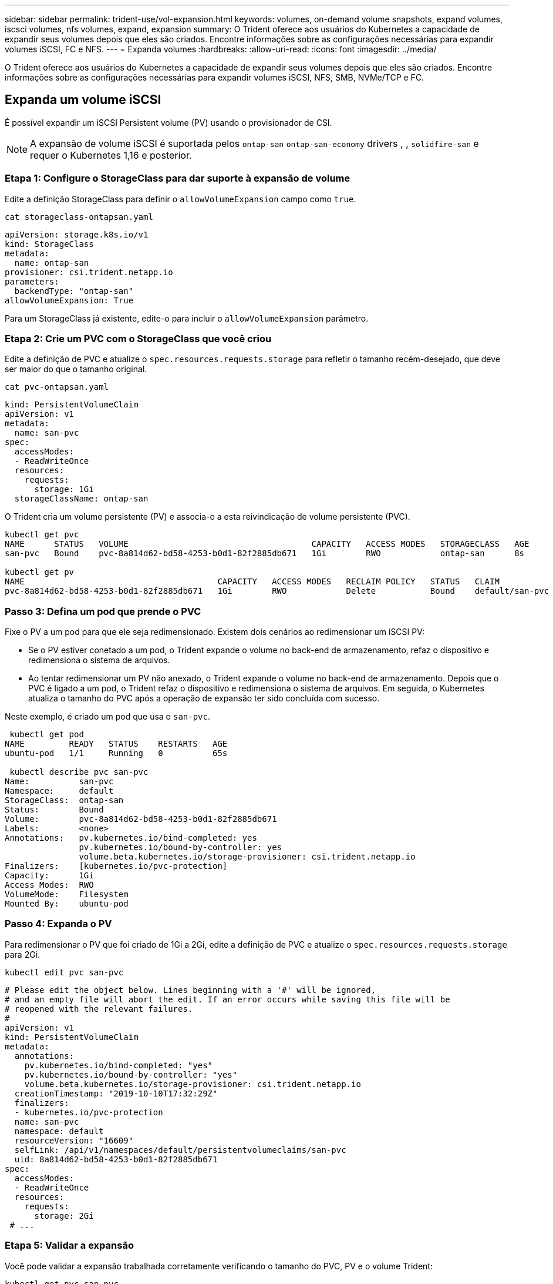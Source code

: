 ---
sidebar: sidebar 
permalink: trident-use/vol-expansion.html 
keywords: volumes, on-demand volume snapshots, expand volumes, iscsci volumes, nfs volumes, expand, expansion 
summary: O Trident oferece aos usuários do Kubernetes a capacidade de expandir seus volumes depois que eles são criados. Encontre informações sobre as configurações necessárias para expandir volumes iSCSI, FC e NFS. 
---
= Expanda volumes
:hardbreaks:
:allow-uri-read: 
:icons: font
:imagesdir: ../media/


[role="lead"]
O Trident oferece aos usuários do Kubernetes a capacidade de expandir seus volumes depois que eles são criados. Encontre informações sobre as configurações necessárias para expandir volumes iSCSI, NFS, SMB, NVMe/TCP e FC.



== Expanda um volume iSCSI

É possível expandir um iSCSI Persistent volume (PV) usando o provisionador de CSI.


NOTE: A expansão de volume iSCSI é suportada pelos `ontap-san` `ontap-san-economy` drivers , , `solidfire-san` e requer o Kubernetes 1,16 e posterior.



=== Etapa 1: Configure o StorageClass para dar suporte à expansão de volume

Edite a definição StorageClass para definir o `allowVolumeExpansion` campo como `true`.

[listing]
----
cat storageclass-ontapsan.yaml
----
[source, yaml]
----
apiVersion: storage.k8s.io/v1
kind: StorageClass
metadata:
  name: ontap-san
provisioner: csi.trident.netapp.io
parameters:
  backendType: "ontap-san"
allowVolumeExpansion: True
----
Para um StorageClass já existente, edite-o para incluir o `allowVolumeExpansion` parâmetro.



=== Etapa 2: Crie um PVC com o StorageClass que você criou

Edite a definição de PVC e atualize o `spec.resources.requests.storage` para refletir o tamanho recém-desejado, que deve ser maior do que o tamanho original.

[listing]
----
cat pvc-ontapsan.yaml
----
[source, yaml]
----
kind: PersistentVolumeClaim
apiVersion: v1
metadata:
  name: san-pvc
spec:
  accessModes:
  - ReadWriteOnce
  resources:
    requests:
      storage: 1Gi
  storageClassName: ontap-san
----
O Trident cria um volume persistente (PV) e associa-o a esta reivindicação de volume persistente (PVC).

[listing]
----
kubectl get pvc
NAME      STATUS   VOLUME                                     CAPACITY   ACCESS MODES   STORAGECLASS   AGE
san-pvc   Bound    pvc-8a814d62-bd58-4253-b0d1-82f2885db671   1Gi        RWO            ontap-san      8s

kubectl get pv
NAME                                       CAPACITY   ACCESS MODES   RECLAIM POLICY   STATUS   CLAIM             STORAGECLASS   REASON   AGE
pvc-8a814d62-bd58-4253-b0d1-82f2885db671   1Gi        RWO            Delete           Bound    default/san-pvc   ontap-san               10s
----


=== Passo 3: Defina um pod que prende o PVC

Fixe o PV a um pod para que ele seja redimensionado. Existem dois cenários ao redimensionar um iSCSI PV:

* Se o PV estiver conetado a um pod, o Trident expande o volume no back-end de armazenamento, refaz o dispositivo e redimensiona o sistema de arquivos.
* Ao tentar redimensionar um PV não anexado, o Trident expande o volume no back-end de armazenamento. Depois que o PVC é ligado a um pod, o Trident refaz o dispositivo e redimensiona o sistema de arquivos. Em seguida, o Kubernetes atualiza o tamanho do PVC após a operação de expansão ter sido concluída com sucesso.


Neste exemplo, é criado um pod que usa o `san-pvc`.

[listing]
----
 kubectl get pod
NAME         READY   STATUS    RESTARTS   AGE
ubuntu-pod   1/1     Running   0          65s

 kubectl describe pvc san-pvc
Name:          san-pvc
Namespace:     default
StorageClass:  ontap-san
Status:        Bound
Volume:        pvc-8a814d62-bd58-4253-b0d1-82f2885db671
Labels:        <none>
Annotations:   pv.kubernetes.io/bind-completed: yes
               pv.kubernetes.io/bound-by-controller: yes
               volume.beta.kubernetes.io/storage-provisioner: csi.trident.netapp.io
Finalizers:    [kubernetes.io/pvc-protection]
Capacity:      1Gi
Access Modes:  RWO
VolumeMode:    Filesystem
Mounted By:    ubuntu-pod
----


=== Passo 4: Expanda o PV

Para redimensionar o PV que foi criado de 1Gi a 2Gi, edite a definição de PVC e atualize o `spec.resources.requests.storage` para 2Gi.

[listing]
----
kubectl edit pvc san-pvc
----
[source, yaml]
----
# Please edit the object below. Lines beginning with a '#' will be ignored,
# and an empty file will abort the edit. If an error occurs while saving this file will be
# reopened with the relevant failures.
#
apiVersion: v1
kind: PersistentVolumeClaim
metadata:
  annotations:
    pv.kubernetes.io/bind-completed: "yes"
    pv.kubernetes.io/bound-by-controller: "yes"
    volume.beta.kubernetes.io/storage-provisioner: csi.trident.netapp.io
  creationTimestamp: "2019-10-10T17:32:29Z"
  finalizers:
  - kubernetes.io/pvc-protection
  name: san-pvc
  namespace: default
  resourceVersion: "16609"
  selfLink: /api/v1/namespaces/default/persistentvolumeclaims/san-pvc
  uid: 8a814d62-bd58-4253-b0d1-82f2885db671
spec:
  accessModes:
  - ReadWriteOnce
  resources:
    requests:
      storage: 2Gi
 # ...
----


=== Etapa 5: Validar a expansão

Você pode validar a expansão trabalhada corretamente verificando o tamanho do PVC, PV e o volume Trident:

[listing]
----
kubectl get pvc san-pvc
NAME      STATUS   VOLUME                                     CAPACITY   ACCESS MODES   STORAGECLASS   AGE
san-pvc   Bound    pvc-8a814d62-bd58-4253-b0d1-82f2885db671   2Gi        RWO            ontap-san      11m
kubectl get pv
NAME                                       CAPACITY   ACCESS MODES   RECLAIM POLICY   STATUS   CLAIM             STORAGECLASS   REASON   AGE
pvc-8a814d62-bd58-4253-b0d1-82f2885db671   2Gi        RWO            Delete           Bound    default/san-pvc   ontap-san               12m
tridentctl get volumes -n trident
+------------------------------------------+---------+---------------+----------+--------------------------------------+--------+---------+
|                   NAME                   |  SIZE   | STORAGE CLASS | PROTOCOL |             BACKEND UUID             | STATE  | MANAGED |
+------------------------------------------+---------+---------------+----------+--------------------------------------+--------+---------+
| pvc-8a814d62-bd58-4253-b0d1-82f2885db671 | 2.0 GiB | ontap-san     | block    | a9b7bfff-0505-4e31-b6c5-59f492e02d33 | online | true    |
+------------------------------------------+---------+---------------+----------+--------------------------------------+--------+---------+
----


== Expandir um volume FC

É possível expandir um volume persistente (PV) FC com o provisionador de CSI.


NOTE: A expansão de volume de FC é compatível com `ontap-san` o driver e requer o Kubernetes 1,16 e posterior.



=== Etapa 1: Configure o StorageClass para dar suporte à expansão de volume

Edite a definição StorageClass para definir o `allowVolumeExpansion` campo como `true`.

[listing]
----
cat storageclass-ontapsan.yaml
----
[source, yaml]
----
apiVersion: storage.k8s.io/v1
kind: StorageClass
metadata:
  name: ontap-san
provisioner: csi.trident.netapp.io
parameters:
  backendType: "ontap-san"
allowVolumeExpansion: True
----
Para um StorageClass já existente, edite-o para incluir o `allowVolumeExpansion` parâmetro.



=== Etapa 2: Crie um PVC com o StorageClass que você criou

Edite a definição de PVC e atualize o `spec.resources.requests.storage` para refletir o tamanho recém-desejado, que deve ser maior do que o tamanho original.

[listing]
----
cat pvc-ontapsan.yaml
----
[source, yaml]
----
kind: PersistentVolumeClaim
apiVersion: v1
metadata:
  name: san-pvc
spec:
  accessModes:
  - ReadWriteOnce
  resources:
    requests:
      storage: 1Gi
  storageClassName: ontap-san
----
O Trident cria um volume persistente (PV) e associa-o a esta reivindicação de volume persistente (PVC).

[listing]
----
kubectl get pvc
NAME      STATUS   VOLUME                                     CAPACITY   ACCESS MODES   STORAGECLASS   AGE
san-pvc   Bound    pvc-8a814d62-bd58-4253-b0d1-82f2885db671   1Gi        RWO            ontap-san      8s

kubectl get pv
NAME                                       CAPACITY   ACCESS MODES   RECLAIM POLICY   STATUS   CLAIM             STORAGECLASS   REASON   AGE
pvc-8a814d62-bd58-4253-b0d1-82f2885db671   1Gi        RWO            Delete           Bound    default/san-pvc   ontap-san               10s
----


=== Passo 3: Defina um pod que prende o PVC

Fixe o PV a um pod para que ele seja redimensionado. Há dois cenários ao redimensionar um FC PV:

* Se o PV estiver conetado a um pod, o Trident expande o volume no back-end de armazenamento, refaz o dispositivo e redimensiona o sistema de arquivos.
* Ao tentar redimensionar um PV não anexado, o Trident expande o volume no back-end de armazenamento. Depois que o PVC é ligado a um pod, o Trident refaz o dispositivo e redimensiona o sistema de arquivos. Em seguida, o Kubernetes atualiza o tamanho do PVC após a operação de expansão ter sido concluída com sucesso.


Neste exemplo, é criado um pod que usa o `san-pvc`.

[listing]
----
 kubectl get pod
NAME         READY   STATUS    RESTARTS   AGE
ubuntu-pod   1/1     Running   0          65s

 kubectl describe pvc san-pvc
Name:          san-pvc
Namespace:     default
StorageClass:  ontap-san
Status:        Bound
Volume:        pvc-8a814d62-bd58-4253-b0d1-82f2885db671
Labels:        <none>
Annotations:   pv.kubernetes.io/bind-completed: yes
               pv.kubernetes.io/bound-by-controller: yes
               volume.beta.kubernetes.io/storage-provisioner: csi.trident.netapp.io
Finalizers:    [kubernetes.io/pvc-protection]
Capacity:      1Gi
Access Modes:  RWO
VolumeMode:    Filesystem
Mounted By:    ubuntu-pod
----


=== Passo 4: Expanda o PV

Para redimensionar o PV que foi criado de 1Gi a 2Gi, edite a definição de PVC e atualize o `spec.resources.requests.storage` para 2Gi.

[listing]
----
kubectl edit pvc san-pvc
----
[source, yaml]
----
# Please edit the object below. Lines beginning with a '#' will be ignored,
# and an empty file will abort the edit. If an error occurs while saving this file will be
# reopened with the relevant failures.
#
apiVersion: v1
kind: PersistentVolumeClaim
metadata:
  annotations:
    pv.kubernetes.io/bind-completed: "yes"
    pv.kubernetes.io/bound-by-controller: "yes"
    volume.beta.kubernetes.io/storage-provisioner: csi.trident.netapp.io
  creationTimestamp: "2019-10-10T17:32:29Z"
  finalizers:
  - kubernetes.io/pvc-protection
  name: san-pvc
  namespace: default
  resourceVersion: "16609"
  selfLink: /api/v1/namespaces/default/persistentvolumeclaims/san-pvc
  uid: 8a814d62-bd58-4253-b0d1-82f2885db671
spec:
  accessModes:
  - ReadWriteOnce
  resources:
    requests:
      storage: 2Gi
 # ...
----


=== Etapa 5: Validar a expansão

Você pode validar a expansão trabalhada corretamente verificando o tamanho do PVC, PV e o volume Trident:

[listing]
----
kubectl get pvc san-pvc
NAME      STATUS   VOLUME                                     CAPACITY   ACCESS MODES   STORAGECLASS   AGE
san-pvc   Bound    pvc-8a814d62-bd58-4253-b0d1-82f2885db671   2Gi        RWO            ontap-san      11m
kubectl get pv
NAME                                       CAPACITY   ACCESS MODES   RECLAIM POLICY   STATUS   CLAIM             STORAGECLASS   REASON   AGE
pvc-8a814d62-bd58-4253-b0d1-82f2885db671   2Gi        RWO            Delete           Bound    default/san-pvc   ontap-san               12m
tridentctl get volumes -n trident
+------------------------------------------+---------+---------------+----------+--------------------------------------+--------+---------+
|                   NAME                   |  SIZE   | STORAGE CLASS | PROTOCOL |             BACKEND UUID             | STATE  | MANAGED |
+------------------------------------------+---------+---------------+----------+--------------------------------------+--------+---------+
| pvc-8a814d62-bd58-4253-b0d1-82f2885db671 | 2.0 GiB | ontap-san     | block    | a9b7bfff-0505-4e31-b6c5-59f492e02d33 | online | true    |
+------------------------------------------+---------+---------------+----------+--------------------------------------+--------+---------+
----


== Expandir um volume NFS

O Trident oferece suporte à expansão de volume para PVS NFS provisionados em `ontap-nas` `ontap-nas-economy` , , , `ontap-nas-flexgroup` `gcp-cvs` e `azure-netapp-files` backends.



=== Etapa 1: Configure o StorageClass para dar suporte à expansão de volume

Para redimensionar um PV NFS, o administrador primeiro precisa configurar a classe de armazenamento para permitir a expansão de volume definindo o `allowVolumeExpansion` campo para `true`:

[listing]
----
cat storageclass-ontapnas.yaml
----
[source, yaml]
----
apiVersion: storage.k8s.io/v1
kind: StorageClass
metadata:
  name: ontapnas
provisioner: csi.trident.netapp.io
parameters:
  backendType: ontap-nas
allowVolumeExpansion: true
----
Se você já criou uma classe de armazenamento sem essa opção, você pode simplesmente editar a classe de armazenamento existente usando `kubectl edit storageclass` para permitir a expansão de volume.



=== Etapa 2: Crie um PVC com o StorageClass que você criou

[listing]
----
cat pvc-ontapnas.yaml
----
[source, yaml]
----
kind: PersistentVolumeClaim
apiVersion: v1
metadata:
  name: ontapnas20mb
spec:
  accessModes:
  - ReadWriteOnce
  resources:
    requests:
      storage: 20Mi
  storageClassName: ontapnas
----
A Trident deve criar um PV NFS de 20 MiB para este PVC:

[listing]
----
kubectl get pvc
NAME           STATUS   VOLUME                                     CAPACITY     ACCESS MODES   STORAGECLASS    AGE
ontapnas20mb   Bound    pvc-08f3d561-b199-11e9-8d9f-5254004dfdb7   20Mi         RWO            ontapnas        9s

kubectl get pv pvc-08f3d561-b199-11e9-8d9f-5254004dfdb7
NAME                                       CAPACITY   ACCESS MODES   RECLAIM POLICY   STATUS   CLAIM                  STORAGECLASS    REASON   AGE
pvc-08f3d561-b199-11e9-8d9f-5254004dfdb7   20Mi       RWO            Delete           Bound    default/ontapnas20mb   ontapnas                 2m42s
----


=== Passo 3: Expanda o PV

Para redimensionar o PV de 20 MiB recém-criado para 1 GiB, edite o PVC e defina  `spec.resources.requests.storage` para 1 GiB:

[listing]
----
kubectl edit pvc ontapnas20mb
----
[source, yaml]
----
# Please edit the object below. Lines beginning with a '#' will be ignored,
# and an empty file will abort the edit. If an error occurs while saving this file will be
# reopened with the relevant failures.
#
apiVersion: v1
kind: PersistentVolumeClaim
metadata:
  annotations:
    pv.kubernetes.io/bind-completed: "yes"
    pv.kubernetes.io/bound-by-controller: "yes"
    volume.beta.kubernetes.io/storage-provisioner: csi.trident.netapp.io
  creationTimestamp: 2018-08-21T18:26:44Z
  finalizers:
  - kubernetes.io/pvc-protection
  name: ontapnas20mb
  namespace: default
  resourceVersion: "1958015"
  selfLink: /api/v1/namespaces/default/persistentvolumeclaims/ontapnas20mb
  uid: c1bd7fa5-a56f-11e8-b8d7-fa163e59eaab
spec:
  accessModes:
  - ReadWriteOnce
  resources:
    requests:
      storage: 1Gi
# ...
----


=== Etapa 4: Validar a expansão

Você pode validar o redimensionamento trabalhado corretamente verificando o tamanho do PVC, PV e o volume Trident:

[listing]
----
kubectl get pvc ontapnas20mb
NAME           STATUS   VOLUME                                     CAPACITY   ACCESS MODES   STORAGECLASS    AGE
ontapnas20mb   Bound    pvc-08f3d561-b199-11e9-8d9f-5254004dfdb7   1Gi        RWO            ontapnas        4m44s

kubectl get pv pvc-08f3d561-b199-11e9-8d9f-5254004dfdb7
NAME                                       CAPACITY   ACCESS MODES   RECLAIM POLICY   STATUS   CLAIM                  STORAGECLASS    REASON   AGE
pvc-08f3d561-b199-11e9-8d9f-5254004dfdb7   1Gi        RWO            Delete           Bound    default/ontapnas20mb   ontapnas                 5m35s

tridentctl get volume pvc-08f3d561-b199-11e9-8d9f-5254004dfdb7 -n trident
+------------------------------------------+---------+---------------+----------+--------------------------------------+--------+---------+
|                   NAME                   |  SIZE   | STORAGE CLASS | PROTOCOL |             BACKEND UUID             | STATE  | MANAGED |
+------------------------------------------+---------+---------------+----------+--------------------------------------+--------+---------+
| pvc-08f3d561-b199-11e9-8d9f-5254004dfdb7 | 1.0 GiB | ontapnas      | file     | c5a6f6a4-b052-423b-80d4-8fb491a14a22 | online | true    |
+------------------------------------------+---------+---------------+----------+--------------------------------------+--------+---------+
----
